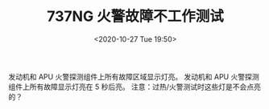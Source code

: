 # -*- eval: (setq org-download-image-dir (concat default-directory "./static/737NG 火警故障不工作测试/")); -*-
:PROPERTIES:
:ID:       D584E548-08E0-4CA8-904F-52BF0A8E81D3
:END:
#+LATEX_CLASS: my-article
#+DATE: <2020-10-27 Tue 19:50>
#+TITLE: 737NG 火警故障不工作测试

发动机和 APU 火警探测组件上所有故障区域显示灯亮。
发动机和 APU 火警探测组件上所有故障显示灯亮在 5 秒后亮。
注意：过热/火警测试时这些灯是不会点亮的？
